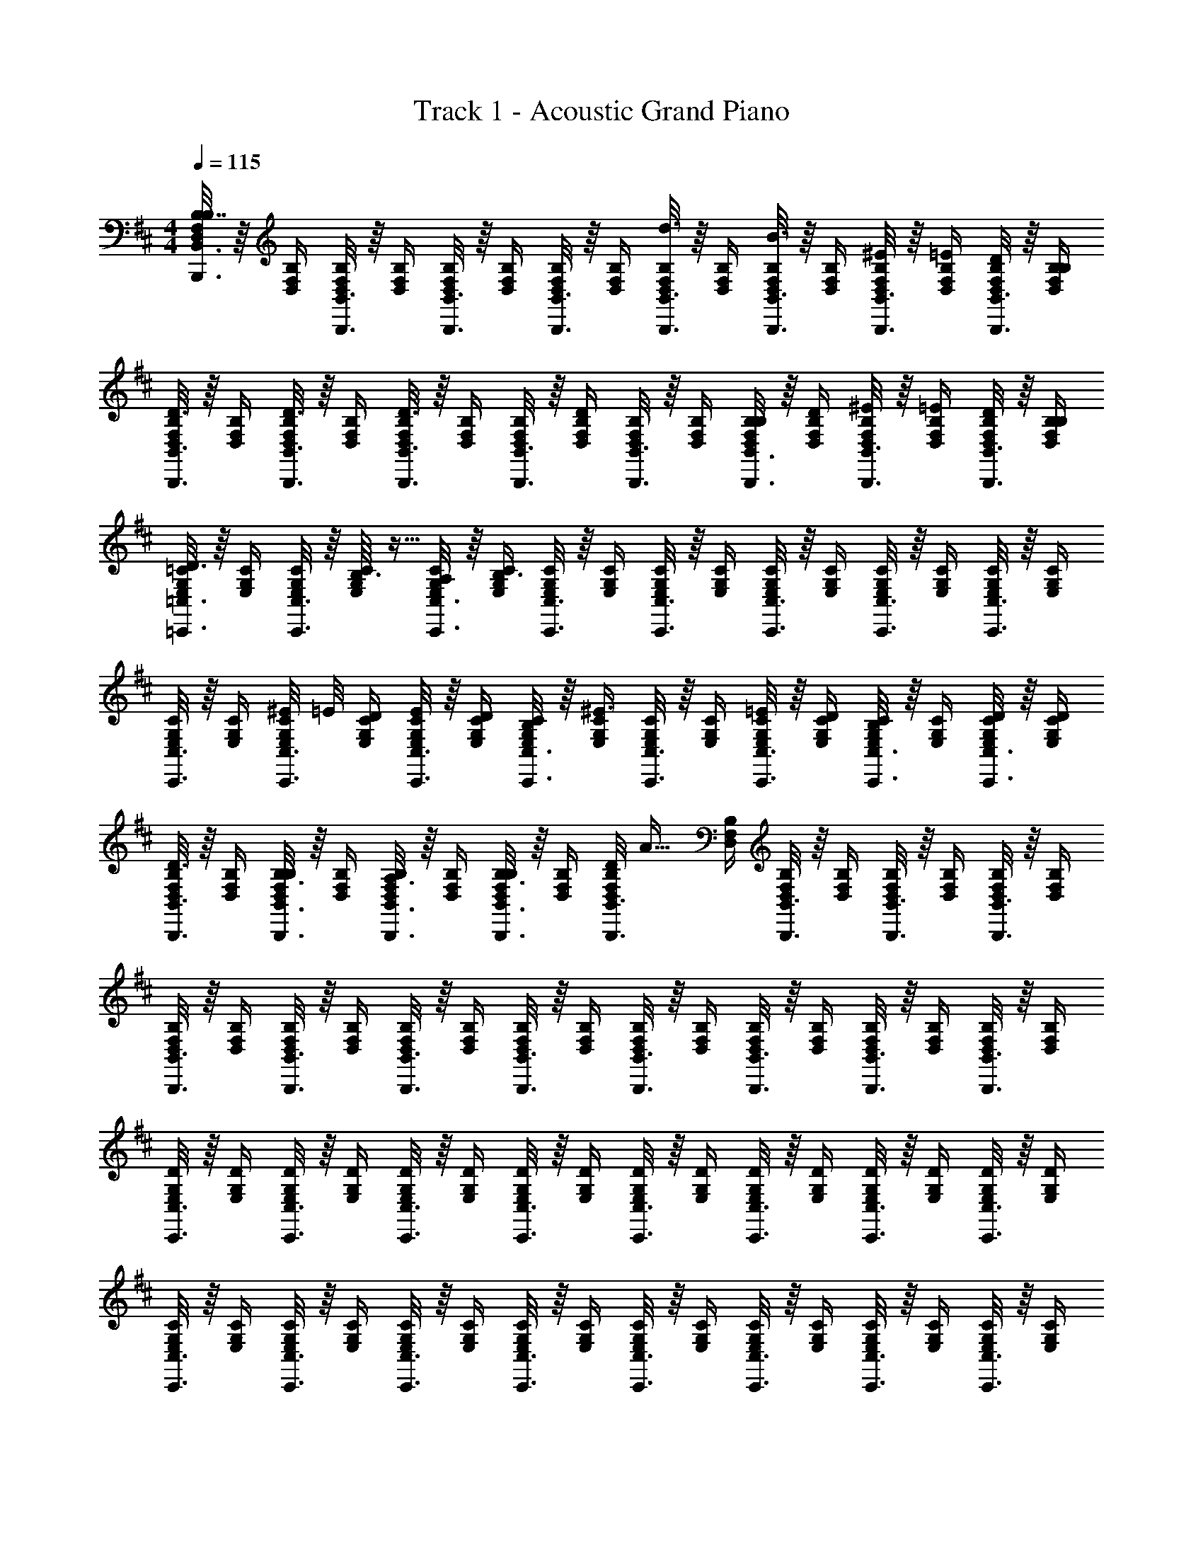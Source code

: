 X: 1
T: Track 1 - Acoustic Grand Piano
Z: ABC Generated by Starbound Composer v0.8.7
L: 1/4
M: 4/4
Q: 1/4=115
K: D
[B,,,3/16B,,3/16D,/4F,/4B,/4B,7/4] z/16 [D,/4F,/4B,/4] [B,,,3/16B,,3/16D,/4F,/4B,/4] z/16 [D,/4F,/4B,/4] [B,,,3/16B,,3/16D,/4F,/4B,/4] z/16 [D,/4F,/4B,/4] [B,,,3/16B,,3/16D,/4F,/4B,/4] z/16 [D,/4F,/4B,/4] [d3/16B,,,3/16B,,3/16D,/4F,/4B,/4] z/16 [D,/4F,/4B,/4] [B3/16B,,,3/16B,,3/16D,/4F,/4B,/4] z/16 [D,/4F,/4B,/4] [B,,,3/16B,,3/16^E/4D,/4F,/4B,/4] z/16 [=E/4D,/4F,/4B,/4] [B,,,3/16B,,3/16D/4D,/4F,/4B,/4] z/16 [B,/4D,/4F,/4B,/4] 
[D3/16B,,,3/16B,,3/16D,/4F,/4B,/4] z/16 [D,/4F,/4B,/4] [D3/16B,,,3/16B,,3/16D,/4F,/4B,/4] z/16 [D,/4F,/4B,/4] [B,,,3/16B,,3/16D,/4F,/4B,/4D3/4] z/16 [D,/4F,/4B,/4] [B,,,3/16B,,3/16D,/4F,/4B,/4] z/16 [D/4D,/4F,/4B,/4] [B,,,3/16B,,3/16D,/4F,/4B,/4] z/16 [D,/4F,/4B,/4] [B,,,3/16B,,3/16B,/4D,/4F,/4B,/4] z/16 [D/4D,/4F,/4B,/4] [B,,,3/16B,,3/16^E/4D,/4F,/4B,/4] z/16 [=E/4D,/4F,/4B,/4] [B,,,3/16B,,3/16D/4D,/4F,/4B,/4] z/16 [B,/4D,/4F,/4B,/4] 
[=C,,3/16=C,3/16E,/4G,/4=C/4D3/4] z/16 [E,/4G,/4C/4] [C,,3/16C,3/16E,/4G,/4C/4] z/16 [B,3/32E,/4G,/4C/4] z5/32 [C,,3/16C,3/16A,/4E,/4G,/4C/4] z/16 [E,/4G,/4C/4B,3/4] [C,,3/16C,3/16E,/4G,/4C/4] z/16 [E,/4G,/4C/4] [C,,3/16C,3/16E,/4G,/4C/4] z/16 [E,/4G,/4C/4] [C,,3/16C,3/16E,/4G,/4C/4] z/16 [E,/4G,/4C/4] [C,,3/16C,3/16E,/4G,/4C/4] z/16 [E,/4G,/4C/4] [C,,3/16C,3/16E,/4G,/4C/4] z/16 [E,/4G,/4C/4] 
[C,,3/16C,3/16E,/4G,/4C/4] z/16 [E,/4G,/4C/4] [^E/8C,,3/16C,3/16E,/4G,/4C/4] =E/8 [D/4E,/4G,/4C/4] [C,,3/16C,3/16E/4E,/4G,/4C/4] z/16 [D/4E,/4G,/4C/4] [C,,3/16C,3/16B,/4E,/4G,/4C/4] z/16 [E,/4G,/4C/4^E3/4] [C,,3/16C,3/16E,/4G,/4C/4] z/16 [E,/4G,/4C/4] [C,,3/16C,3/16=E/4E,/4G,/4C/4] z/16 [D/4E,/4G,/4C/4] [C,,3/16C,3/16E,/4G,/4C/4B,/] z/16 [E,/4G,/4C/4] [C,,3/16C,3/16D/4E,/4G,/4C/4] z/16 [D/4E,/4G,/4C/4] 
[D3/16B,,,3/16B,,3/16D,/4F,/4B,/4] z/16 [D,/4F,/4B,/4] [B,3/16B,,,3/16B,,3/16D,/4F,/4B,/4] z/16 [D,/4F,/4B,/4] [A,3/16B,,,3/16B,,3/16D,/4F,/4B,/4] z/16 [D,/4F,/4B,/4] [B,3/16B,,,3/16B,,3/16D,/4F,/4B,/4] z/16 [D,/4F,/4B,/4] [D/8B,,,3/16B,,3/16D,/4F,/4B,/4] [z/8A23/32] [D,/4F,/4B,/4] [B,,,3/16B,,3/16D,/4F,/4B,/4] z/16 [D,/4F,/4B,/4] [B,,,3/16B,,3/16D,/4F,/4B,/4] z/16 [D,/4F,/4B,/4] [B,,,3/16B,,3/16D,/4F,/4B,/4] z/16 [D,/4F,/4B,/4] 
[B,,,3/16B,,3/16D,/4F,/4B,/4] z/16 [D,/4F,/4B,/4] [B,,,3/16B,,3/16D,/4F,/4B,/4] z/16 [D,/4F,/4B,/4] [B,,,3/16B,,3/16D,/4F,/4B,/4] z/16 [D,/4F,/4B,/4] [B,,,3/16B,,3/16D,/4F,/4B,/4] z/16 [D,/4F,/4B,/4] [B,,,3/16B,,3/16D,/4F,/4B,/4] z/16 [D,/4F,/4B,/4] [B,,,3/16B,,3/16D,/4F,/4B,/4] z/16 [D,/4F,/4B,/4] [B,,,3/16B,,3/16D,/4F,/4B,/4] z/16 [D,/4F,/4B,/4] [B,,,3/16B,,3/16D,/4F,/4B,/4] z/16 [D,/4F,/4B,/4] 
[C,,3/16C,3/16E,/4G,/4D/4] z/16 [E,/4G,/4D/4] [C,,3/16C,3/16E,/4G,/4D/4] z/16 [E,/4G,/4D/4] [C,,3/16C,3/16E,/4G,/4D/4] z/16 [E,/4G,/4D/4] [C,,3/16C,3/16E,/4G,/4D/4] z/16 [E,/4G,/4D/4] [C,,3/16C,3/16E,/4G,/4D/4] z/16 [E,/4G,/4D/4] [C,,3/16C,3/16E,/4G,/4D/4] z/16 [E,/4G,/4D/4] [C,,3/16C,3/16E,/4G,/4D/4] z/16 [E,/4G,/4D/4] [C,,3/16C,3/16E,/4G,/4D/4] z/16 [E,/4G,/4D/4] 
[C,,3/16C,3/16E,/4G,/4C/4] z/16 [E,/4G,/4C/4] [C,,3/16C,3/16E,/4G,/4C/4] z/16 [E,/4G,/4C/4] [C,,3/16C,3/16E,/4G,/4C/4] z/16 [E,/4G,/4C/4] [C,,3/16C,3/16E,/4G,/4C/4] z/16 [E,/4G,/4C/4] [C,,3/16C,3/16E,/4G,/4C/4] z/16 [E,/4G,/4C/4] [C,,3/16C,3/16E,/4G,/4C/4] z/16 [E,/4G,/4C/4] [C,,3/16C,3/16E,/4G,/4C/4] z/16 [E,/4G,/4C/4] [C,,3/16C,3/16E,/4G,/4C/4] z/16 [E,/4G,/4C/4] 
[B,,,3/16B,,3/16D,/4F,/4B,/4] z/16 [D,/4F,/4B,/4] [B,,,3/16B,,3/16D,/4F,/4B,/4] z/16 [D,/4F,/4B,/4] [B,,,3/16B,,3/16D,/4F,/4B,/4] z/16 [D,/4F,/4B,/4] [B,,,3/16B,,3/16D,/4F,/4B,/4] z/16 [D,/4F,/4B,/4] [d3/16B,,,3/16B,,3/16D,/4F,/4B,/4] z/16 [D,/4F,/4B,/4] [B3/16B,,,3/16B,,3/16D,/4F,/4B,/4] z/16 [D,/4F,/4B,/4] [B,,,3/16B,,3/16^E/4D,/4F,/4B,/4] z/16 [=E/4D,/4F,/4B,/4] [B,,,3/16B,,3/16D/4D,/4F,/4B,/4] z/16 [B,/4D,/4F,/4B,/4] 
[D3/16B,,,3/16B,,3/16D,/4F,/4B,/4] z/16 [D,/4F,/4B,/4] [D3/16B,,,3/16B,,3/16D,/4F,/4B,/4] z/16 [D,/4F,/4B,/4] [B,,,3/16B,,3/16D,/4F,/4B,/4D3/4] z/16 [D,/4F,/4B,/4] [B,,,3/16B,,3/16D,/4F,/4B,/4] z/16 [D/4D,/4F,/4B,/4] [B,,,3/16B,,3/16D,/4F,/4B,/4] z/16 [D,/4F,/4B,/4] [B,,,3/16B,,3/16B,/4D,/4F,/4B,/4] z/16 [D/4D,/4F,/4B,/4] [B,,,3/16B,,3/16^E/4D,/4F,/4B,/4] z/16 [=E/4D,/4F,/4B,/4] [B,,,3/16B,,3/16D/4D,/4F,/4B,/4] z/16 [B,/4D,/4F,/4B,/4] 
[^A,/8E,,3/16E,3/16E,/4G,/4] B,/8 [E,/4G,/4D/] [E,,3/16E,3/16E,/4G,/4] z/16 [B,3/32E,/4G,/4] z5/32 [E,,3/16E,3/16=A,/4E,/4G,/4] z/16 [E,/4G,/4B,3/4] [E,,3/16E,3/16E,/4G,/4] z/16 [E,/4G,/4] [E,,3/16E,3/16E,/4G,/4B,/4] z/16 [E,/4G,/4B,/4] [E,,3/16E,3/16E,/4G,/4B,/4] z/16 [E,/4G,/4B,/4] [E,,3/16E,3/16E,/4G,/4B,/4] z/16 [E,/4G,/4B,/4] [E,,3/16E,3/16E,/4G,/4B,/4] z/16 [E,/4G,/4B,/4] 
[E,,3/16E,3/16E,/4G,/4B,/4D/4] z/16 [E,/4G,/4B,/4D/4] [E,,3/16E,3/16E,/4G,/4B,/4D/4] z/16 [E,/4G,/4B,/4D/4] [E,,3/16E,3/16E,/4G,/4B,/4D/4] z/16 [E,/4G,/4B,/4D/4] [E,,3/16E,3/16E,/4G,/4B,/4D/4] z/16 [E,/4G,/4B,/4D/4] [E,,3/16E,3/16E,/4G,/4B,/4D/4] z/16 [E,/4G,/4B,/4D/4] [E,,3/16E,3/16E,/4G,/4B,/4D/4] z/16 [E,/4G,/4B,/4D/4] [E,,3/16E,3/16E,/4G,/4B,/4D/4] z/16 [E,/4G,/4B,/4D/4] [E,,3/16E,3/16E,/4G,/4B,/4D/4] z/16 [E,/4G,/4B,/4D/4] 
[C,,3/16C,3/16C,/4E,/4F,/4B,/4] z/16 [C,/4E,/4F,/4B,/4] [C,,3/16C,3/16B,/4C,/4E,/4F,/4B,/4] z/16 [D/4C,/4E,/4F,/4B,/4] [E3/16C,,3/16C,3/16C,/4E,/4F,/4B,/4] z/16 [C,/4E,/4F,/4B,/4] [F3/16C,,3/16C,3/16C,/4E,/4F,/4B,/4] z/16 [C,/4E,/4F,/4B,/4] [A3/16C,,3/16C,3/16C,/4E,/4F,/4B,/4] z/16 [C,/4E,/4F,/4B,/4] [B3/16C,,3/16C,3/16C,/4E,/4F,/4B,/4] z/16 [C,/4E,/4F,/4B,/4] [d3/16C,,3/16C,3/16C,/4E,/4F,/4B,/4] z/16 [C,/4E,/4F,/4B,/4] [e3/16C,,3/16C,3/16C,/4E,/4F,/4B,/4] z/16 [C,/4E,/4F,/4B,/4] 
[C,,3/16C,3/16C,/4E,/4F,/4B,/4B,5/6] z/16 [C,/4E,/4F,/4B,/4] [C,,3/16C,3/16C,/4E,/4F,/4B,/4] z/16 [C,/4E,/4F,/4B,/4] [e3/16C,,3/16C,3/16C,/4E,/4F,/4B,/4] z/16 [C,/4E,/4F,/4B,/4] [d3/16C,,3/16C,3/16C,/4E,/4F,/4B,/4] z/16 [C,/4E,/4F,/4B,/4] [C,,3/16C,3/16B/4C,/4E,/4F,/4B,/4] z/16 [C,/4E,/4F,/4B,/4A/] [C,,3/16C,3/16C,/4E,/4F,/4B,/4] z/16 [B3/32C,/4E,/4F,/4B,/4] z5/32 [C,,3/16C,3/16C,/4E,/4F,/4B,/4] z/16 [C,/4E,/4F,/4B,/4] [C,,3/16C,3/16C,/4E,/4F,/4B,/4] z/16 [C,/4E,/4F,/4B,/4] 
[C,,3/16C,3/16C/4E/4F/4] z/16 [C/4E/4F/4] [C,,3/16C,3/16C/4E/4F/4] z/16 [C/4E/4F/4] [C,,3/16C,3/16C/4E/4F/4] z/16 [C/4E/4F/4] [C,,3/16C,3/16C/4E/4F/4] z/16 [C/4E/4F/4] [C,,3/16C,3/16C/4E/4F/4] z/16 [C/4E/4F/4] [C,,3/16C,3/16C/4E/4F/4] z/16 [C/4E/4F/4] [C,,3/16C,3/16C/4E/4F/4] z/16 [C/4E/4F/4] [C,,3/16C,3/16C/4E/4F/4] z/16 [C/4E/4F/4] 
[C,,3/16C,3/16C/4E/4F/4=c/4] z/16 [C/4E/4F/4c/4] [C,,3/16C,3/16C/4E/4F/4c/4] z/16 [C/4E/4F/4c/4] [C,,3/16C,3/16C/4E/4F/4c/4] z/16 [C/4E/4F/4c/4] [C,,3/16C,3/16C/4E/4F/4c/4] z/16 [C/4E/4F/4c/4] [C,,3/16C,3/16C/4E/4F/4c/4] z/16 [C/4E/4F/4c/4] [C,,3/16C,3/16C/4E/4F/4c/4] z/16 [C/4E/4F/4c/4] [C,,3/16C,3/16C/4E/4F/4c/4] z/16 [C/4E/4F/4c/4] [C,,3/16C,3/16C/4E/4F/4c/4] z/16 [C/4E/4F/4c/4] 
[^E/4B,,,5/6d5/6] F/4 [B/4B,,/] [z/4E/] [z/4B,,5/6F,5/6B11/4] E/8 F/8 [B/B,,/] [z/4B,,,5/6] E/4 [=E/8B,,/] D3/8 [E/B,,5/6F,5/6] [D/B,,/] 
[^E/4B,,,5/6d7/4] F/4 [B/4B,,/] [z/4E/] [z/4B,,5/6F,5/6] E/8 F/8 [B/B,,/] [z/4B,,,5/6B7/4] E/4 [=E/8B,,/] D3/8 [E/B,,5/6F,5/6] [D/A,,/] 
[^E/4G,,,5/6d15/4] F/4 [B/4G,,/] [z/4E/] [z/4G,,5/6D,5/6] E/8 F/8 [B/G,,/] [z/4G,,,5/6] E/4 [=E/8G,,/] D3/8 [E/G,,5/6D,5/6] [D/G,,/] 
[^E/4G,,,5/6d15/4] F/4 [B/4G,,/] [z/4E/] [z/4G,,5/6D,5/6] E/8 F/8 [B/G,,/] [z/4G,,,5/6] E/4 [=E/8G,/] D3/8 [E/F,/G,,5/6D,5/6] [D/^E,/] 
[^E/4E,,5/6d5/6] F/4 [B/4=E,/] [z/4E/] [z/4E,5/6B,5/6B11/4] E/8 F/8 [B/E,/] [z/4E,,5/6] E/4 [=E/8E,/] D3/8 [E/E,5/6B,5/6] [D/E,/] 
[^E/4E,,5/6d5/6] F/4 [B/4E,/] [z/4E/] [z/4E,5/6B,5/6B11/4] E/8 F/8 [B/E,/] [z/4E,,5/6] E/4 [=E/8E,/] D3/8 [E/E,5/6B,5/6] [D/E,/] 
[^E/4D,,5/6d5/6] F/4 [B/4D,/] [z/4E/] [z/4D,5/6A,5/6B11/4] E/8 F/8 [B/D,/] [z/4D,,5/6] E/4 [=E/8D,/] D3/8 [E/D,5/6A,5/6] [D/D,/] 
[^E/4D,,5/6d7/4f7/4] F/4 [B/4D,/] [z/4E/] [z/4D,5/6A,5/6] E/8 F/8 [B/D,/] [z/4E,,5/6E,5/6e7/4g7/4] E/4 =E/ z 
[^E/4B,,/B,/B,,,5/6B,,5/6B5/6f5/6b5/6] F/4 B/4 [z/4E/] [z/4B,,/B,/F,5/6B,5/6D5/6B5/6f5/6b5/6] E/8 F/8 B/ [z/4B,,/B,/B,,,5/6B,,5/6B5/6f5/6b5/6] E/4 =E/8 D3/8 [E/B,,/B,/F,5/6B,5/6D5/6B5/6f5/6b5/6] D/ 
[^E/4B,,/B,/B,,,5/6B,,5/6B5/6f5/6b5/6] F/4 B/4 [z/4E/] [z/4B,,/B,/F,5/6B,5/6D5/6B5/6f5/6b5/6] E/8 F/8 B/ [z/4B,,/B,/B,,,5/6B,,5/6B5/6f5/6b5/6] E/4 =E/8 D3/8 [E/A,,/A,/A,,,5/6A,,5/6A5/6e5/6a5/6] D/ 
[^E/4G,,/G,/G,,,5/6G,,5/6G5/6d5/6g5/6] F/4 B/4 [z/4E/] [z/4G,,/G,/D,5/6G,5/6G5/6d5/6g5/6] E/8 F/8 B/ [z/4G,,/G,/G,,,5/6G,,5/6G5/6d5/6g5/6] E/4 =E/8 D3/8 [E/G,,/G,/D,5/6G,5/6G5/6d5/6g5/6] D/ 
[^E/4G,,/G,/G,,,5/6G,,5/6G5/6d5/6g5/6] F/4 B/4 [z/4E/] [z/4G,,/G,/D,5/6G,5/6G5/6d5/6g5/6] E/8 F/8 B/ [z/4G,,,5/6G,,5/6G5/6d5/6g5/6] E/4 [=E/8G,,/G,/] D3/8 [E/F,,/F,/D,5/6G,5/6G5/6d5/6g5/6] [D/^E,,/^E,/] 
[=E,,/=E,/B,5/6E,,,5/6E,,5/6E5/6B5/6e5/6] z/ [E,,/E,/E,5/6G,5/6E5/6B5/6e5/6B5/4] z/ [z/4E,,/E,/E,,,5/6E,,5/6E5/6B5/6e5/6] B/4 A/4 [z/4^E/] [z/4E,,/E,/E,5/6G,5/6=E5/6B5/6e5/6] E/4 D/4 B,/4 
[B,/E,,/E,/E,,,5/6E,,5/6E5/6B5/6e5/6] D/ [E,,/E,/E,5/6G,5/6E5/6B5/6e5/6] z/ [z/E,,,5/6E,,5/6E5/6B5/6e5/6] [G,,/G,/] [F,,/F,/E,5/6G,5/6E5/6B5/6e5/6] [^E,,/^E,/] 
[C,,/C,/=C,,,5/6C,,5/6B,5/6E5/6B5/6] z/ [C,,/C,/C,5/6=E,5/6B,5/6B,5/6E5/6B5/6] z/ [C,,/C,/C,,,5/6C,,5/6B,5/6E5/6B5/6] z/ [C,,/C,/C,5/6E,5/6B,5/6B,5/6E5/6B5/6] z/ 
[C,,/C,/C,,,5/6C,,5/6C5/6c5/6] z/ [C,,/C,/C,5/6E,5/6C5/6C5/6c5/6] z/ [B5/6b5/6C,,,7/4C,,7/4] z/6 B5/6 z/6 
[^E/4B,,,5/6B,,5/6B5/6f5/6b5/6] [F/4B/4b/4] [B/4d/4d'/4] [b/4b'/4E/] [z/4F,5/6B,5/6D5/6B5/6f5/6b5/6] [E/8b/4b'/4] F/8 [B/4b/4B/] [d'/4d''/4] [z/4B,,,5/6B,,5/6B5/6f5/6b5/6] [E/4B/4b/4] [=E/8b/4b'/4] [z/8D3/8] [a/4a'/4] [z/4E/F,5/6B,5/6D5/6B5/6f5/6b5/6] [a/4a'/4] [b/4b'/4D/] [B/4b/4] 
[^E/4B,,,5/6B,,5/6B5/6f5/6b5/6] [F/4B/4b/4] [B/4d/4d'/4] [b/4b'/4E/] [z/4F,5/6B,5/6D5/6B5/6f5/6b5/6] [E/8b/4b'/4] F/8 [B/4b/4B/] [d'/4d''/4] [z/4B,,,5/6B,,5/6B5/6f5/6b5/6] [E/4B/4b/4] [=E/8b/4b'/4] [z/8D3/8] [a/4a'/4] [z/4E/F,5/6B,5/6D5/6A5/6e5/6a5/6] [a/4a'/4] [b/4b'/4D/] [a/4a'/4] 
[^E/4G,,,5/6G,,5/6G5/6d5/6g5/6] [F/4G/4g/4] [B/4d/4d'/4] [b/4b'/4E/] [z/4D,5/6G,5/6G5/6d5/6g5/6] [E/8b/4b'/4] F/8 [G/4g/4B/] [d'/4d''/4] [z/4G,,,5/6G,,5/6G5/6d5/6g5/6] [E/4G/4g/4] [=E/8b/4b'/4] [z/8D3/8] [a/4a'/4] [z/4E/D,5/6G,5/6G5/6d5/6g5/6] [a/4a'/4] [b/4b'/4D/] [G/4g/4] 
[^E/4G,,,5/6G,,5/6G5/6d5/6g5/6] [F/4G/4g/4] [B/4d/4d'/4] [b/4b'/4E/] [z/4D,5/6G,5/6G5/6d5/6g5/6] [E/8b/4b'/4] F/8 [G/4g/4B/] [d'/4d''/4] [z/4G,,,5/6G,,5/6G5/6d5/6g5/6] [E/4G/4g/4] [=E/8b/4b'/4] [z/8D3/8] [a/4a'/4] [z/4E/D,5/6G,5/6G5/6d5/6g5/6] [a/4a'/4] [b/4b'/4D/] [d'/4d''/4] 
[z/4B,5/6E,,,5/6=E,,5/6E5/6B5/6e5/6] [e/4e'/4] [g/4g'/4] [e'/4e''/4] [z/4E,5/6G,5/6E5/6B5/6e5/6B5/4] [e'/4e''/4] [e/4e'/4] [g'/4g''/4] [z/4E,,,5/6E,,5/6E5/6B5/6e5/6] [B/4e/4e'/4] [A/4e'/4e''/4] [d'/4d''/4^E/] [z/4E,5/6G,5/6=E5/6B5/6e5/6] [E/4d'/4d''/4] [D/4e'/4e''/4] [B,/4e/4e'/4] 
[z/4B,/E,,,5/6E,,5/6E5/6B5/6e5/6] [e/4e'/4] [g/4g'/4D/] [e'/4e''/4] [z/4E,5/6G,5/6E5/6B5/6e5/6] [e'/4e''/4] [e/4e'/4] [g'/4g''/4] [z/4E,,,5/6E,,5/6E5/6B5/6e5/6] [e/4e'/4] [e'/4e''/4] [d'/4d''/4] [z/4E,5/6G,5/6E5/6B5/6e5/6] [d'/4d''/4] [e'/e''/] 
[z/4G,,,5/6G,,5/6G5/6d5/6g5/6] [d/4d'/4] [f/4f'/4] [d'/4d''/4] [z/4G,5/6B,5/6D5/6G5/6d5/6g5/6] [d'/4d''/4] [d/4d'/4] [f'/4f''/4] [z/4G,,,5/6G,,5/6G5/6d5/6g5/6] [d/4d'/4] [d'/4d''/4] [b/4b'/4] [z/4G,5/6B,5/6D5/6G5/6d5/6g5/6] [b/4b'/4] [d'/d''/] 
[z/4D,,5/6D,5/6D5/6A5/6d5/6] [d/4d'/4] [f/4f'/4] [d'/4d''/4] [z/4A,5/6D5/6F5/6D5/6A5/6d5/6] [d'/4d''/4] [d/4d'/4] [f'/4f''/4] [z/4E5/6B5/6e5/6E,,7/4E,7/4] e/4 g/4 b/4 d'/4 b/4 g/4 e/4 
[z/4B,,,5/6B,,5/6] B/4 d/4 b/4 [z/4F,5/6B,5/6D5/6] b/4 B/4 d'/4 [z/4B,,,5/6B,,5/6] B/4 b/4 a/4 [z/4F,5/6B,5/6D5/6] a/4 b/4 a/4 
[z/4B,,,5/6B,,5/6] B/4 d/4 b/4 [z/4F,5/6B,5/6D5/6] b/4 B/4 d'/4 [z/4B,,,5/6B,,5/6] B/4 b/4 a/4 [z/4F,5/6B,5/6D5/6] a/4 b/4 a/4 
[z/4G,,,5/6G,,5/6] G/4 d/4 b/4 [z/4G,5/6B,5/6D5/6] b/4 G/4 d'/4 [z/4G,,,5/6G,,5/6] G/4 b/4 a/4 [z/4G,5/6B,5/6D5/6] a/4 b/4 G/4 
[z/4G,,,5/6G,,5/6] G/4 d/4 b/4 [z/4G,5/6B,5/6D5/6] b/4 G/4 d'/4 [z/4G,,,5/6G,,5/6] G/4 b/4 a/4 [z/4G,5/6B,5/6D5/6] a/4 b/4 d'/4 
[z/4B,,,5/6B,,5/6] B/4 d/4 b/4 [z/4F,5/6B,5/6D5/6] b/4 B/4 d'/4 [z/4B,,,5/6B,,5/6] B/4 b/4 a/4 [z/4F,5/6B,5/6D5/6] a/4 b/4 a/4 
[z/4B,,,5/6B,,5/6] B/4 d/4 b/4 [z/4F,5/6B,5/6D5/6] b/4 B/4 d'/4 [z/4B,,,5/6B,,5/6] B/4 b/4 a/4 [z/4F,5/6B,5/6D5/6] a/4 b/4 a/4 
[z/4G,,,5/6G,,5/6] G/4 d/4 b/4 [z/4G,5/6B,5/6D5/6] b/4 G/4 d'/4 [z/4G,,,5/6G,,5/6] G/4 b/4 a/4 [z/4G,5/6B,5/6D5/6] a/4 b/4 G/4 
[z/4G,,,5/6G,,5/6d7/4f7/4] G/4 d/4 b/4 [z/4G,5/6B,5/6D5/6] b/4 G/4 d'/4 [G,,,5/6G,,5/6^c7/4e7/4] z/6 [G,5/6B,5/6D5/6] z/6 
[B,,,5/6B,,5/6B7/4d7/4] z/6 [z3/4F,5/6B,5/6D5/6] d3/32 z5/32 [z/B,,,5/6B,,5/6] B3/16 z5/16 [^E/4F,5/6B,5/6D5/6] =E/4 D/4 B,/4 
[D3/16B,,,5/6B,,5/6] z5/16 D3/16 z5/16 [D3/4F,5/6B,5/6D5/6] D/4 [z/B,,,5/6B,,5/6] B,/4 D/4 [^E/4F,5/6B,5/6D5/6] =E/4 D/4 B,/4 
[D3/4E,,,5/6E,,5/6] B,3/32 z5/32 [A,/4E,5/6G,5/6B,5/6] B,3/4 [E,,,5/6E,,5/6] z/6 [E,5/6G,5/6B,5/6] 
